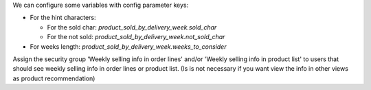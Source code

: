 We can configure some variables with config parameter keys:

- For the hint characters:

  - For the sold char: `product_sold_by_delivery_week.sold_char`
  - For the not sold: `product_sold_by_delivery_week.not_sold_char`
- For weeks length: `product_sold_by_delivery_week.weeks_to_consider`

Assign the security group 'Weekly selling info in order lines' and/or
'Weekly selling info in product list' to users that should see weekly
selling info in order lines or product list. (Is is not necessary if
you want view the info in other views as product recommendation)
